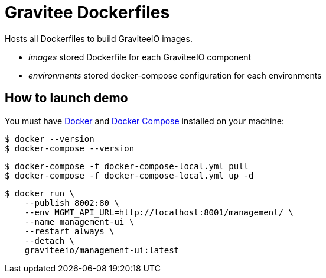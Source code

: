 = Gravitee Dockerfiles

ifdef::env-github[]
image:https://badges.gitter.im/Join Chat.svg["Gitter", link="https://gitter.im/gravitee-io/gravitee-io?utm_source=badge&utm_medium=badge&utm_campaign=pr-badge&utm_content=badge"]
endif::[]

Hosts all Dockerfiles to build GraviteeIO images.
 
  * _images_ stored Dockerfile for each GraviteeIO component
  * _environments_ stored docker-compose configuration for each environments

== How to launch demo
You must have 
  http://docs.docker.com/installation/[Docker] and
  http://docs.docker.com/compose/install/[Docker Compose]
installed on your machine:

```
$ docker --version
$ docker-compose --version
```

```
$ docker-compose -f docker-compose-local.yml pull
$ docker-compose -f docker-compose-local.yml up -d
```

```
$ docker run \
    --publish 8002:80 \
    --env MGMT_API_URL=http://localhost:8001/management/ \
    --name management-ui \
    --restart always \
    --detach \
    graviteeio/management-ui:latest
```
